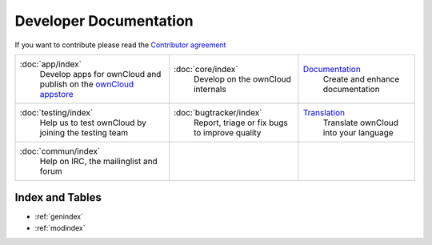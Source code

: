 .. _index:

=======================
Developer Documentation
=======================

If you want to contribute please read the `Contributor agreement <http://owncloud.org/about/contributor-agreement/>`_

+-------------------------+-------------------------+--------------------------+
|:doc:`app/index`         |:doc:`core/index`        |`Documentation`_          |
| Develop apps for        | Develop on the ownCloud | Create and enhance       |
| ownCloud and publish on | internals               | documentation            |
| the `ownCloud appstore`_|                         |                          |
+-------------------------+-------------------------+--------------------------+
|:doc:`testing/index`     |:doc:`bugtracker/index`  |`Translation`_            |
| Help us to test         | Report, triage or fix   | Translate ownCloud into  |
| ownCloud by joining the | bugs to improve quality | your language            |
| testing team            |                         |                          |
|                         |                         |                          |
|                         |                         |                          |
+-------------------------+-------------------------+--------------------------+
|:doc:`commun/index`      |                         |                          |
| Help on IRC, the        |                         |                          |
| mailinglist and forum   |                         |                          |
+-------------------------+-------------------------+--------------------------+

.. _ownCloud appstore: http://apps.owncloud.com/
.. _Translation: https://www.transifex.com/projects/p/owncloud/
.. _Documentation: https://github.com/owncloud/documentation#owncloud-documentation

Index and Tables
================
* :ref:`genindex`
* :ref:`modindex`



